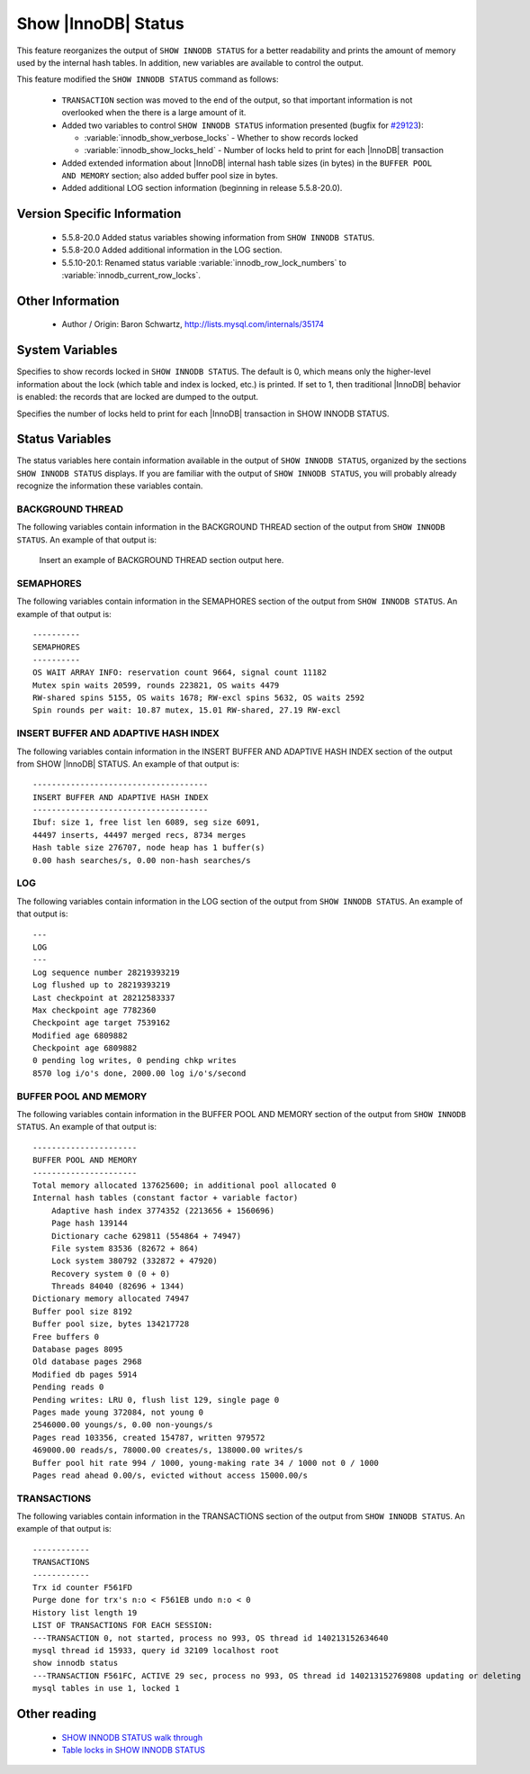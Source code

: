 .. _innodb_show_status:

======================
 Show |InnoDB| Status
======================

This feature reorganizes the output of ``SHOW INNODB STATUS`` for a better readability and prints the amount of memory used by the internal hash tables. In addition, new variables are available to control the output.

This feature modified the ``SHOW INNODB STATUS`` command as follows:

  * ``TRANSACTION`` section was moved to the end of the output, so that important information is not overlooked when the there is a large amount of it.

  * Added two variables to control ``SHOW INNODB STATUS`` information presented (bugfix for `#29123 <http://bugs.mysql.com/bug.php?id=29126>`_):

    * :variable:`innodb_show_verbose_locks` - Whether to show records locked

    * :variable:`innodb_show_locks_held` - Number of locks held to print for each |InnoDB| transaction

  * Added extended information about |InnoDB| internal hash table sizes (in bytes) in the ``BUFFER POOL AND MEMORY`` section; also added buffer pool size in bytes.

  * Added additional LOG section information (beginning in release 5.5.8-20.0).

Version Specific Information
============================

  * 5.5.8-20.0
    Added status variables showing information from ``SHOW INNODB STATUS``.

  * 5.5.8-20.0
    Added additional information in the LOG section.

  * 5.5.10-20.1:
    Renamed status variable :variable:`innodb_row_lock_numbers` to :variable:`innodb_current_row_locks`.

Other Information
=================

  * Author / Origin:
    Baron Schwartz, http://lists.mysql.com/internals/35174


System Variables
================

.. variable:: innodb_show_verbose_locks

     :cli: Yes
     :conf: Yes
     :scope: Global
     :dyn: Yes
     :vartype: ULONG
     :default: 0
     :range: 0 - 1

Specifies to show records locked in ``SHOW INNODB STATUS``. The default is 0, which means only the higher-level information about the lock (which table and index is locked, etc.) is printed. If set to 1, then traditional |InnoDB| behavior is enabled: the records that are locked are dumped to the output.

.. variable:: innodb_show_locks_held

     :cli: Yes
     :conf: Yes
     :scope: Global
     :dyn: Yes
     :vartype: ULONG
     :default: 10
     :range: 0 - 1000

Specifies the number of locks held to print for each |InnoDB| transaction in SHOW INNODB STATUS.


Status Variables
================

The status variables here contain information available in the output of ``SHOW INNODB STATUS``, organized by the sections ``SHOW INNODB STATUS`` displays. If you are familiar with the output of ``SHOW INNODB STATUS``, you will probably already recognize the information these variables contain.


BACKGROUND THREAD
-----------------

The following variables contain information in the BACKGROUND THREAD section of the output from ``SHOW INNODB STATUS``. An example of that output is:

 Insert an example of BACKGROUND THREAD section output here.

.. variable:: innodb_master_thread_1_second_loops

     :version 5.5.8-20.0: Introduced.
     :vartype: Numeric
     :scope: Global

.. variable:: innodb_master_thread_10_second_loops

     :version 5.5.8-20.0: Introduced.
     :vartype: Numeric
     :scope: Global

.. variable:: innodb_master_thread_background_loops

     :version 5.5.8-20.0: Introduced.
     :vartype: Numeric
     :scope: Global

.. variable:: innodb_master_thread_main_flush_loops

     :version 5.5.8-20.0: Introduced.
     :vartype: Numeric
     :scope: Global

.. variable:: innodb_master_thread_sleeps

     :version 5.5.8-20.0: Introduced.
     :vartype: Numeric
     :scope: Global

.. variable:: innodb_background_log_sync

     :version 5.5.8-20.0: Introduced.
     :vartype: Numeric
     :scope: Global

SEMAPHORES
----------

The following variables contain information in the SEMAPHORES section of the output from ``SHOW INNODB STATUS``. An example of that output is: ::

  ----------
  SEMAPHORES
  ----------
  OS WAIT ARRAY INFO: reservation count 9664, signal count 11182
  Mutex spin waits 20599, rounds 223821, OS waits 4479
  RW-shared spins 5155, OS waits 1678; RW-excl spins 5632, OS waits 2592
  Spin rounds per wait: 10.87 mutex, 15.01 RW-shared, 27.19 RW-excl

.. variable:: innodb_mutex_os_waits

     :version 5.5.8-20.0: Introduced.
     :vartype: Numeric
     :scope: Global

.. variable:: innodb_mutex_spin_rounds

     :version 5.5.8-20.0: Introduced.
     :vartype: Numeric
     :scope: Global

.. variable:: innodb_mutex_spin_waits

     :version 5.5.8-20.0: Introduced.
     :vartype: Numeric
     :scope: Global

.. variable:: innodb_s_lock_os_waits

     :version 5.5.8-20.0: Introduced.
     :vartype: Numeric
     :scope: Global

.. variable:: innodb_s_lock_spin_rounds

     :version 5.5.8-20.0: Introduced.
     :vartype: Numeric
     :scope: Global

.. variable:: innodb_s_lock_spin_waits

     :version 5.5.8-20.0: Introduced.
     :vartype: Numeric
     :scope: Global

.. variable:: innodb_x_lock_os_waits

     :version 5.5.8-20.0: Introduced.
     :vartype: Numeric
     :scope: Global

.. variable:: innodb_x_lock_spin_rounds

     :version 5.5.8-20.0: Introduced.
     :vartype: Numeric
     :scope: Global

.. variable:: innodb_x_lock_spin_waits

     :version 5.5.8-20.0: Introduced.
     :vartype: Numeric
     :scope: Global

INSERT BUFFER AND ADAPTIVE HASH INDEX
-------------------------------------

The following variables contain information in the INSERT BUFFER AND ADAPTIVE HASH INDEX section of the output from SHOW |InnoDB| STATUS. An example of that output is: ::

  -------------------------------------
  INSERT BUFFER AND ADAPTIVE HASH INDEX
  -------------------------------------
  Ibuf: size 1, free list len 6089, seg size 6091,
  44497 inserts, 44497 merged recs, 8734 merges
  Hash table size 276707, node heap has 1 buffer(s)
  0.00 hash searches/s, 0.00 non-hash searches/s

.. variable:: innodb_ibuf_discarded_delete_marks

     :version 5.5.8-20.0: Introduced.
     :vartype: Numeric
     :scope: Global

.. variable:: innodb_ibuf_discarded_deletes

     :version 5.5.8-20.0: Introduced.
     :vartype: Numeric
     :scope: Global

.. variable:: innodb_ibuf_discarded_inserts

     :version 5.5.8-20.0: Introduced.
     :vartype: Numeric
     :scope: Global

.. variable:: innodb_ibuf_free_list

     :version 5.5.8-20.0: Introduced.
     :vartype: Numeric
     :scope: Global

.. variable:: innodb_ibuf_merged_delete_marks

     :version 5.5.8-20.0: Introduced.
     :vartype: Numeric
     :scope: Global

.. variable:: innodb_ibuf_merged_deletes

     :version 5.5.8-20.0: Introduced.
     :vartype: Numeric
     :scope: Global

.. variable:: innodb_ibuf_merged_inserts

     :version 5.5.8-20.0: Introduced.
     :vartype: Numeric
     :scope: Global

.. variable:: innodb_ibuf_merges

     :version 5.5.8-20.0: Introduced.
     :vartype: Numeric
     :scope: Global

.. variable:: innodb_ibuf_segment_size

     :version 5.5.8-20.0: Introduced.
     :vartype: Numeric
     :scope: Global

.. variable:: innodb_ibuf_size

     :version 5.5.8-20.0: Introduced.
     :vartype: Numeric
     :scope: Global

.. variable:: innodb_adaptive_hash_cells

     :version 5.5.8-20.0: Introduced.
     :vartype: Numeric
     :scope: Global

.. variable:: innodb_adaptive_hash_heap_buffers

     :version 5.5.8-20.0: Introduced.
     :vartype: Numeric
     :scope: Global

.. variable:: innodb_adaptive_hash_hash_searches

     :version 5.5.8-20.0: Introduced.
     :vartype: Numeric
     :scope: Global

.. variable:: innodb_adaptive_hash_non_hash_searches

     :version 5.5.8-20.0: Introduced.
     :vartype: Numeric
     :scope: Global

LOG
---

The following variables contain information in the LOG section of the output from ``SHOW INNODB STATUS``. An example of that output is: ::

  ---
  LOG
  ---
  Log sequence number 28219393219
  Log flushed up to 28219393219
  Last checkpoint at 28212583337
  Max checkpoint age 7782360
  Checkpoint age target 7539162
  Modified age 6809882
  Checkpoint age 6809882
  0 pending log writes, 0 pending chkp writes
  8570 log i/o's done, 2000.00 log i/o's/second

.. variable:: innodb_lsn_current

     :version 5.5.8-20.0: Introduced.
     :vartype: Numeric
     :scope: Global

.. variable:: innodb_lsn_flushed

     :version 5.5.8-20.0: Introduced.
     :vartype: Numeric
     :scope: Global

.. variable:: innodb_lsn_last_checkpoint

     :version 5.5.8-20.0: Introduced.
     :vartype: Numeric
     :scope: Global

.. variable:: innodb_checkpoint_age

     :version 5.5.8-20.0: Introduced.
     :vartype: Numeric
     :scope: Global

.. variable:: innodb_checkpoint_max_age

     :version 5.5.8-20.0: Introduced.
     :vartype: Numeric
     :scope: Global

.. variable:: innodb_checkpoint_target_age

     :version 5.5.8-20.0: Introduced.
     :vartype: Numeric
     :scope: Global

BUFFER POOL AND MEMORY
----------------------

The following variables contain information in the BUFFER POOL AND MEMORY section of the output from ``SHOW INNODB STATUS``. An example of that output is: ::

  ----------------------
  BUFFER POOL AND MEMORY
  ----------------------
  Total memory allocated 137625600; in additional pool allocated 0
  Internal hash tables (constant factor + variable factor)
      Adaptive hash index 3774352 (2213656 + 1560696)
      Page hash 139144
      Dictionary cache 629811 (554864 + 74947)
      File system 83536 (82672 + 864)
      Lock system 380792 (332872 + 47920)
      Recovery system 0 (0 + 0)
      Threads 84040 (82696 + 1344)
  Dictionary memory allocated 74947
  Buffer pool size 8192
  Buffer pool size, bytes 134217728
  Free buffers 0
  Database pages 8095
  Old database pages 2968
  Modified db pages 5914
  Pending reads 0
  Pending writes: LRU 0, flush list 129, single page 0
  Pages made young 372084, not young 0
  2546000.00 youngs/s, 0.00 non-youngs/s
  Pages read 103356, created 154787, written 979572
  469000.00 reads/s, 78000.00 creates/s, 138000.00 writes/s
  Buffer pool hit rate 994 / 1000, young-making rate 34 / 1000 not 0 / 1000
  Pages read ahead 0.00/s, evicted without access 15000.00/s

.. variable:: innodb_mem_adaptive_hash

     :version 5.5.8-20.0: Introduced.
     :vartype: Numeric
     :scope: Global

.. variable:: innodb_mem_dictionary

     :version 5.5.8-20.0: Introduced.
     :vartype: Numeric
     :scope: Global

.. variable:: innodb_mem_total

     :version 5.5.8-20.0: Introduced.
     :vartype: Numeric
     :scope: Global

.. variable:: innodb_buffer_pool_pages_LRU_flushed

     :version 5.5.8-20.0: Introduced.
     :vartype: Numeric
     :scope: Global

.. variable:: innodb_buffer_pool_pages_made_not_young

     :version 5.5.8-20.0: Introduced.
     :vartype: Numeric
     :scope: Global

.. variable:: innodb_buffer_pool_pages_made_young

     :version 5.5.8-20.0: Introduced.
     :vartype: Numeric
     :scope: Global

.. variable:: innodb_buffer_pool_pages_old

     :version 5.5.8-20.0: Introduced.
     :vartype: Numeric
     :scope: Global

TRANSACTIONS
------------

The following variables contain information in the TRANSACTIONS section of the output from ``SHOW INNODB STATUS``. An example of that output is: ::

  ------------
  TRANSACTIONS
  ------------
  Trx id counter F561FD
  Purge done for trx's n:o < F561EB undo n:o < 0
  History list length 19
  LIST OF TRANSACTIONS FOR EACH SESSION:
  ---TRANSACTION 0, not started, process no 993, OS thread id 140213152634640
  mysql thread id 15933, query id 32109 localhost root
  show innodb status
  ---TRANSACTION F561FC, ACTIVE 29 sec, process no 993, OS thread id 140213152769808 updating or deleting
  mysql tables in use 1, locked 1

.. variable:: innodb_history_list_length

     :version 5.5.8-20.0: Introduced.
     :vartype: Numeric
     :scope: Global

.. variable:: innodb_max_trx_id

     :version 5.5.8-20.0: Introduced.
     :vartype: Numeric
     :scope: Global

.. variable:: innodb_oldest_view_low_limit_trx_id

     :version 5.5.8-20.0: Introduced.
     :vartype: Numeric
     :scope: Global

.. variable:: innodb_purge_trx_id

     :version 5.5.8-20.0: Introduced.
     :vartype: Numeric
     :scope: Global

.. variable:: innodb_purge_undo_no

     :version 5.5.8-20.0: Introduced.
     :vartype: Numeric
     :scope: Global

.. variable:: innodb_current_row_locks

     :version 5.5.8-20.0: Introduced.
     :version 5.5.10-20.1: Renamed.
     :vartype: Numeric
     :scope: Global

 This variable was named :variable:`innodb_row_lock_numbers` in release 5.5.8-20.0.


Other reading
=============

  * `SHOW INNODB STATUS walk through <http://www.mysqlperformanceblog.com/2006/07/17/show-innodb-status-walk-through/>`_

  * `Table locks in SHOW INNODB STATUS <http://www.mysqlperformanceblog.com/2010/06/08/table-locks-in-show-innodb-status/>`_
